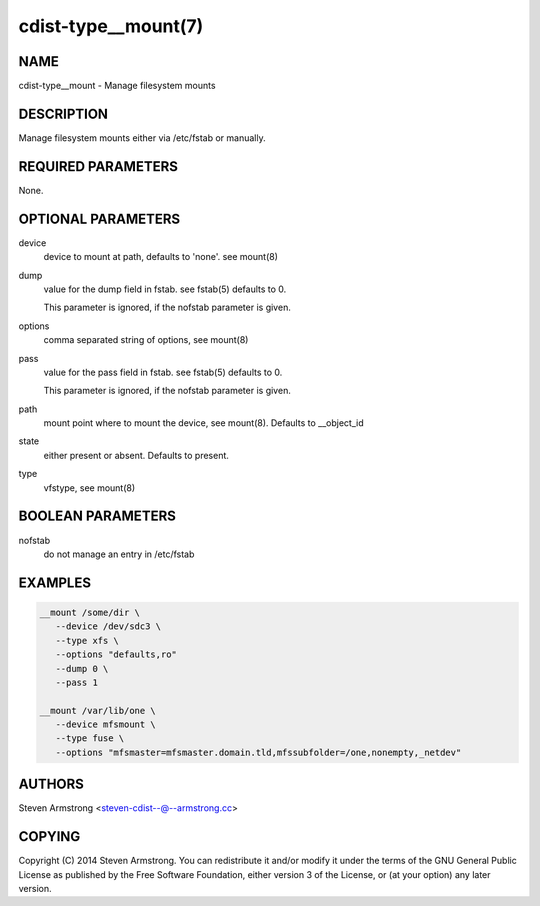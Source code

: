 cdist-type__mount(7)
====================

NAME
----
cdist-type__mount - Manage filesystem mounts


DESCRIPTION
-----------
Manage filesystem mounts either via /etc/fstab or manually.


REQUIRED PARAMETERS
-------------------
None.


OPTIONAL PARAMETERS
-------------------
device
   device to mount at path, defaults to 'none'. see mount(8)

dump
   value for the dump field in fstab. see fstab(5)
   defaults to 0.

   This parameter is ignored, if the nofstab parameter is given.

options
   comma separated string of options, see mount(8)

pass
   value for the pass field in fstab. see fstab(5)
   defaults to 0.

   This parameter is ignored, if the nofstab parameter is given.

path
   mount point where to mount the device, see mount(8).
   Defaults to __object_id

state
   either present or absent. Defaults to present.

type
   vfstype, see mount(8)


BOOLEAN PARAMETERS
------------------
nofstab
   do not manage an entry in /etc/fstab


EXAMPLES
--------

.. code-block:: sh

    __mount /some/dir \
       --device /dev/sdc3 \
       --type xfs \
       --options "defaults,ro"
       --dump 0 \
       --pass 1

    __mount /var/lib/one \
       --device mfsmount \
       --type fuse \
       --options "mfsmaster=mfsmaster.domain.tld,mfssubfolder=/one,nonempty,_netdev"


AUTHORS
-------
Steven Armstrong <steven-cdist--@--armstrong.cc>


COPYING
-------
Copyright \(C) 2014 Steven Armstrong. You can redistribute it
and/or modify it under the terms of the GNU General Public License as
published by the Free Software Foundation, either version 3 of the
License, or (at your option) any later version.

